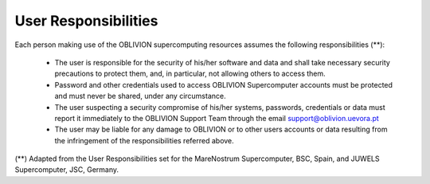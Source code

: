 User Responsibilities
=====================

Each person making use of the OBLIVION supercomputing resources assumes the following responsibilities (**):


  - The user is responsible for the security of his/her software and data and shall take necessary security precautions to protect them, and, in particular, not allowing others to access them.
  - Password and other credentials used to access OBLIVION Supercomputer accounts must be protected and must never be shared, under any circumstance.
  - The user suspecting a security compromise of his/her systems, passwords, credentials or data must report it immediately to the OBLIVION Support Team through the email support@oblivion.uevora.pt
  - The user may be liable for any damage to OBLIVION or to other users accounts or data resulting from the infringement of the responsibilities referred above.


(**) Adapted from the User Responsibilities set for the MareNostrum Supercomputer, BSC, Spain, and JUWELS Supercomputer, JSC, Germany.
